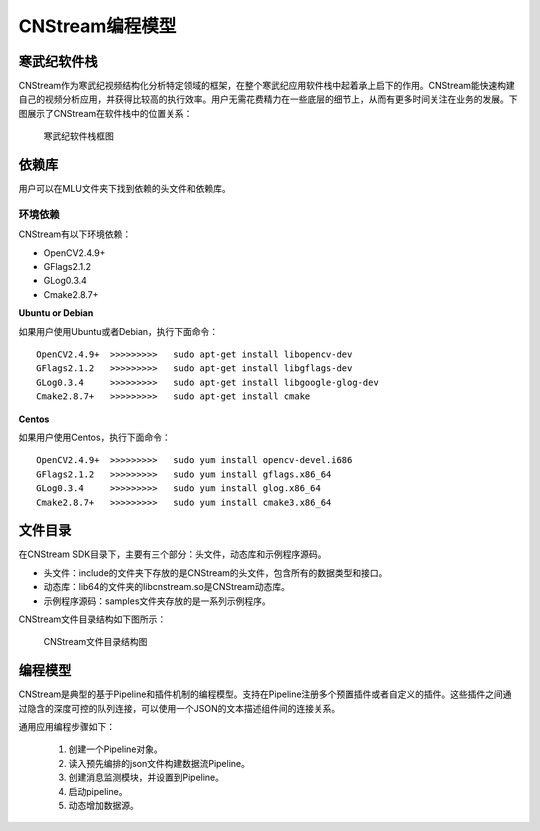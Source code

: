 .. cnstream programming model

CNStream编程模型
======================

寒武纪软件栈
-------------

CNStream作为寒武纪视频结构化分析特定领域的框架，在整个寒武纪应用软件栈中起着承上启下的作用。CNStream能快速构建自己的视频分析应用，并获得比较高的执行效率。用户无需花费精力在一些底层的细节上，从而有更多时间关注在业务的发展。下图展示了CNStream在软件栈中的位置关系：


    .. figure::  ../images/structure.*
       :align: center
	   
       寒武纪软件栈框图

依赖库
-------

用户可以在MLU文件夹下找到依赖的头文件和依赖库。

环境依赖
^^^^^^^^^^^^^
CNStream有以下环境依赖：

- OpenCV2.4.9+
- GFlags2.1.2
- GLog0.3.4
- Cmake2.8.7+

**Ubuntu or Debian**

如果用户使用Ubuntu或者Debian，执行下面命令：

::

  OpenCV2.4.9+  >>>>>>>>>   sudo apt-get install libopencv-dev
  GFlags2.1.2   >>>>>>>>>   sudo apt-get install libgflags-dev
  GLog0.3.4     >>>>>>>>>   sudo apt-get install libgoogle-glog-dev
  Cmake2.8.7+   >>>>>>>>>   sudo apt-get install cmake

**Centos**

如果用户使用Centos，执行下面命令：

::

  OpenCV2.4.9+  >>>>>>>>>   sudo yum install opencv-devel.i686
  GFlags2.1.2   >>>>>>>>>   sudo yum install gflags.x86_64
  GLog0.3.4     >>>>>>>>>   sudo yum install glog.x86_64
  Cmake2.8.7+   >>>>>>>>>   sudo yum install cmake3.x86_64

文件目录
----------

在CNStream SDK目录下，主要有三个部分：头文件，动态库和示例程序源码。

* 头文件：include的文件夹下存放的是CNStream的头文件，包含所有的数据类型和接口。
* 动态库：lib64的文件夹的libcnstream.so是CNStream动态库。
* 示例程序源码：samples文件夹存放的是一系列示例程序。

CNStream文件目录结构如下图所示：

    .. figure::  ../images/dir.*
       :align: center

       CNStream文件目录结构图

编程模型
---------

CNStream是典型的基于Pipeline和插件机制的编程模型。支持在Pipeline注册多个预置插件或者自定义的插件。这些插件之间通过隐含的深度可控的队列连接，可以使用一个JSON的文本描述组件间的连接关系。

通用应用编程步骤如下：

  #. 创建一个Pipeline对象。
  #. 读入预先编排的json文件构建数据流Pipeline。
  #. 创建消息监测模块，并设置到Pipeline。
  #. 启动pipeline。
  #. 动态增加数据源。